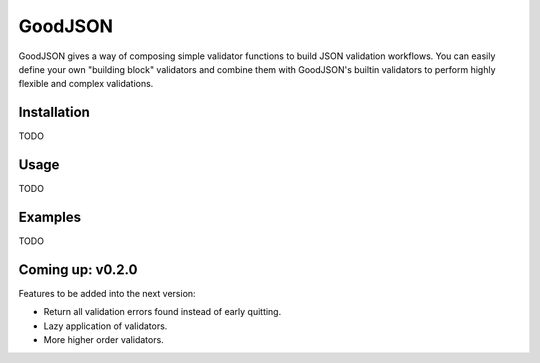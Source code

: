 ========
GoodJSON
========
GoodJSON gives a way of composing simple validator functions to build JSON validation workflows. You can easily define your own "building block" validators and combine them with GoodJSON's builtin validators to perform highly flexible and complex validations.


Installation
============
TODO

Usage
=====
TODO

.. code-block:: python
  :linenos:

  from goodjson import errors, types, decorators
  from goodjson.validators import foreach_key, foreach, is_string, is_list

  # Each custom validator must have a ErrorMessage
  prefix_not_found = errors.ErrorMessage(
      name='prefix_not_found',
      description='Expected prefix {prefix} is not found'
  )

  # Create a parameterizable custom validator
  def has_prefix_value(begin_value: str) -> types.ValidatorFunction:

      # "Validator" decorator adds error message to a simple checker function returning boolean
      @decorators.validator(prefix_not_found.format(prefix=begin_value))
      def checker(value: str) -> types.CheckerReturn:
          # ...
          # DO WHATEVER YOU WANT!
          return value.startswith(begin_value)

      return checker

  # ---------------------------------
  # Compose your validation blueprint
  is_good_json = foreach_key(
      codes=[
          is_list(),
          foreach(is_string, has_prefix_value('GJ_'))
      ]
  )

  ok, error = is_good_json({ 'codes': ['GJ_00001', '_00010'] })
  print(error)
  """
  Should print: 

  {
      "error": "Expected prefix GJ_ is not found",
      "data": {
          "path" : "_root_$codes$1",
          "value": "_00010"
      }
  }
  """



Examples
========
TODO

Coming up: v0.2.0
=================
Features to be added into the next version:

* Return all validation errors found instead of early quitting.
* Lazy application of validators.
* More higher order validators.
